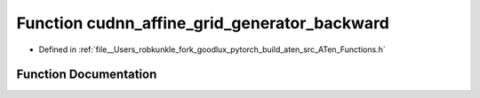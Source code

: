 .. _function_at__cudnn_affine_grid_generator_backward:

Function cudnn_affine_grid_generator_backward
=============================================

- Defined in :ref:`file__Users_robkunkle_fork_goodlux_pytorch_build_aten_src_ATen_Functions.h`


Function Documentation
----------------------


.. doxygenfunction:: at::cudnn_affine_grid_generator_backward
